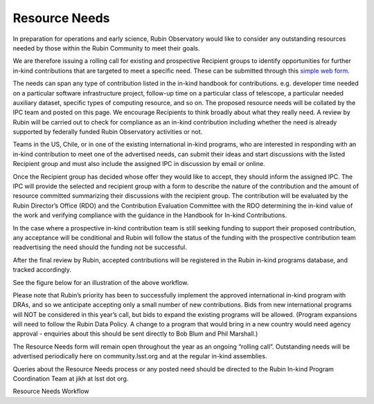 ##############
Resource Needs
##############

In preparation for operations and early science, Rubin Observatory would like to consider any outstanding resources needed by those within the Rubin Community to meet their goals.

We are therefore issuing a rolling call for existing and prospective Recipient groups to identify opportunities for further in-kind contributions that are targeted to meet a specific need.
These can be submitted through this `simple web form <https://docs.google.com/forms/d/e/1FAIpQLSdj9_hkflb3zBrv2ZB_TRmrpkqYpBl8NZV0o2ix7YHlR2o7ZQ/viewform>`_.

The needs can span any type of contribution listed in the in-kind handbook for contributions. e.g. developer time needed on a particular software infrastructure project,
follow-up time on a particular class of telescope, a particular needed auxiliary dataset, specific types of computing resource, and so on.
The proposed resource needs will be collated by the IPC team and posted on this page. We encourage Recipients to think broadly about what they really need.
A review by Rubin will be carried out to check for compliance as an in-kind contribution including whether the need is already supported by federally funded Rubin Observatory activities or not.

Teams in the US, Chile, or in one of the existing international in-kind programs, who are interested in responding with an in-kind contribution to meet one of the advertised needs,
can submit their ideas and start discussions with the listed Recipient group and must also include the assigned IPC in discussion by email or online.

Once the Recipient group has decided whose offer they would like to accept, they should inform the assigned IPC.
The IPC will provide the selected and recipient group with a form to describe the nature of the contribution and the amount of resource committed summarizing their discussions with the recipient group.
The contribution will be evaluated by the Rubin Director’s Office (RDO) and the Contribution Evaluation Committee with the RDO
determining the in-kind value of the work and verifying compliance with the guidance in the Handbook for In-kind Contributions.

In the case where a prospective in-kind contribution team is still seeking funding to support their proposed contribution,
any acceptance will be conditional and Rubin will follow the status of the funding with the prospective contribution team readvertising the need should the funding not be successful.

After the final review by Rubin, accepted contributions will be registered in the Rubin in-kind programs database, and tracked accordingly.

See the figure below for an illustration of the above workflow.

Please note that Rubin’s priority has been to successfully implement the approved international in-kind program with DRAs, and so we anticipate accepting only a small number of new contributions.
Bids from new international programs will NOT be considered in this year’s call, but bids to expand the existing programs will be allowed. (Program expansions will need to follow the Rubin Data Policy.
A change to a program that would bring in a new country would need agency approval - enquiries about this should be sent directly to Bob Blum and Phil Marshall.)

The Resource Needs form will remain open throughout the year as an ongoing “rolling call”. Outstanding needs will be advertised periodically here on community.lsst.org and at the regular in-kind assemblies.

Queries about the Resource Needs process or any posted need should be directed to the Rubin In-kind Program Coordination Team at jikh at lsst dot org.


Resource Needs Workflow
